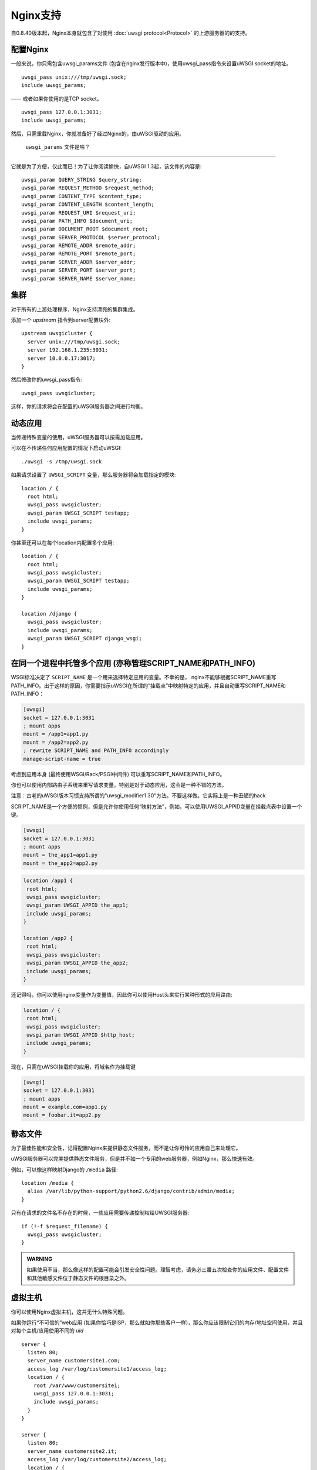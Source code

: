 Nginx支持
=============

自0.8.40版本起，Nginx本身就包含了对使用 :doc:`uwsgi protocol<Protocol>` 的上游服务器的的支持。


配置Nginx
-----------------

一般来说，你只需包含uwsgi_params文件 (包含在nginx发行版本中)，使用uwsgi_pass指令来设置uWSGI socket的地址。

::

    uwsgi_pass unix:///tmp/uwsgi.sock;
    include uwsgi_params;

—— 或者如果你使用的是TCP socket，

::

    uwsgi_pass 127.0.0.1:3031;
    include uwsgi_params;


然后，只需重载Nginx，你就准备好了经过Nginx的，由uWSGI驱动的应用。

 ``uwsgi_params`` 文件是啥？
^^^^^^^^^^^^^^^^^^^^^^^^^^^^^^^^^^

它就是为了方便，仅此而已！为了让你阅读愉快，自uWSGI 1.3起，该文件的内容是::

  uwsgi_param QUERY_STRING $query_string;
  uwsgi_param REQUEST_METHOD $request_method;
  uwsgi_param CONTENT_TYPE $content_type;
  uwsgi_param CONTENT_LENGTH $content_length;
  uwsgi_param REQUEST_URI $request_uri;
  uwsgi_param PATH_INFO $document_uri;
  uwsgi_param DOCUMENT_ROOT $document_root;
  uwsgi_param SERVER_PROTOCOL $server_protocol;
  uwsgi_param REMOTE_ADDR $remote_addr;
  uwsgi_param REMOTE_PORT $remote_port;
  uwsgi_param SERVER_ADDR $server_addr;
  uwsgi_param SERVER_PORT $server_port;
  uwsgi_param SERVER_NAME $server_name;

.. seealso:: :doc:`Vars`

集群
----------

对于所有的上游处理程序，Nginx支持漂亮的集群集成。

添加一个 `upstream` 指令到server配置块外::

    upstream uwsgicluster {
      server unix:///tmp/uwsgi.sock;
      server 192.168.1.235:3031;
      server 10.0.0.17:3017;
    } 


然后修改你的uwsgi_pass指令::

    uwsgi_pass uwsgicluster;

这样，你的请求将会在配置的uWSGI服务器之间进行均衡。


动态应用
------------

当传递特殊变量的使用，uWSGI服务器可以按需加载应用。

可以在不传递任何应用配置的情况下启动uWSGI::

  ./uwsgi -s /tmp/uwsgi.sock


如果请求设置了 ``UWSGI_SCRIPT`` 变量，那么服务器将会加载指定的模块::

  location / {
    root html;
    uwsgi_pass uwsgicluster;
    uwsgi_param UWSGI_SCRIPT testapp;
    include uwsgi_params;
  }

你甚至还可以在每个location内配置多个应用::

  location / {
    root html;
    uwsgi_pass uwsgicluster;
    uwsgi_param UWSGI_SCRIPT testapp;
    include uwsgi_params;
  }

  location /django {
    uwsgi_pass uwsgicluster;
    include uwsgi_params;
    uwsgi_param UWSGI_SCRIPT django_wsgi;
  }  
        

在同一个进程中托管多个应用 (亦称管理SCRIPT_NAME和PATH_INFO)
----------------------------------------------------------------------------------

WSGI标准决定了 ``SCRIPT_NAME`` 是一个用来选择特定应用的变量。不幸的是，
nginx不能够根据SCRIPT_NAME重写PATH_INFO。出于这样的原因，你需要指示uWSGI在所谓的“挂载点”中映射特定的应用，并且自动重写SCRIPT_NAME和PATH_INFO：

.. code-block:: ini

   [uwsgi]
   socket = 127.0.0.1:3031
   ; mount apps
   mount = /app1=app1.py
   mount = /app2=app2.py
   ; rewrite SCRIPT_NAME and PATH_INFO accordingly
   manage-script-name = true
   
   
   
考虑到应用本身 (最终使用WSGI/Rack/PSGI中间件) 可以重写SCRIPT_NAME和PATH_INFO。

你也可以使用内部路由子系统来重写请求变量。特别是对于动态应用，这会是一种不错的方法。

注意：古老的uWSGI版本习惯支持所谓的"uwsgi_modifier1 30"方法。不要这样做。它实际上是一种丑陋的hack


SCRIPT_NAME是一个方便的惯例，但是允许你使用任何“映射方法”，例如，可以使用UWSGI_APPID变量在挂载点表中设置一个键。


.. code-block:: ini

   [uwsgi]
   socket = 127.0.0.1:3031
   ; mount apps
   mount = the_app1=app1.py
   mount = the_app2=app2.py


.. code-block::

   location /app1 {
    root html;
    uwsgi_pass uwsgicluster;
    uwsgi_param UWSGI_APPID the_app1;
    include uwsgi_params;
   }
   
   location /app2 {
    root html;
    uwsgi_pass uwsgicluster;
    uwsgi_param UWSGI_APPID the_app2;
    include uwsgi_params;
   }
  
  
还记得吗，你可以使用nginx变量作为变量值，因此你可以使用Host头来实行某种形式的应用路由:

.. code-block::

   location / {
    root html;
    uwsgi_pass uwsgicluster;
    uwsgi_param UWSGI_APPID $http_host;
    include uwsgi_params;
   }
   
   
现在，只需在uWSGI挂载你的应用，将域名作为挂载键

.. code-block:: ini

   [uwsgi]
   socket = 127.0.0.1:3031
   ; mount apps
   mount = example.com=app1.py
   mount = foobar.it=app2.py

静态文件
------------

为了最佳性能和安全性，记得配置Nginx来提供静态文件服务，而不是让你可怜的应用自己来处理它。

uWSGI服务器可以完美提供静态文件服务，但是并不如一个专用的web服务器，例如Nginx，那么快速有效。

例如，可以像这样映射Django的 ``/media`` 路径::

  location /media {
    alias /var/lib/python-support/python2.6/django/contrib/admin/media;
  }

只有在请求的文件名不存在的时候，一些应用需要传递控制权给UWSGI服务器::

  if (!-f $request_filename) {
    uwsgi_pass uwsgicluster;
  }


.. admonition:: WARNING

  如果使用不当，那么像这样的配置可能会引发安全性问题。理智考虑，请务必三番五次检查你的应用文件、配置文件和其他敏感文件位于静态文件的根目录之外。

虚拟主机
---------------

你可以使用Nginx虚拟主机，这并无什么特殊问题。

如果你运行“不可信的”web应用 (如果你恰巧是ISP，那么就如你那些客户一样)，那么你应该限制它们的内存/地址空间使用，并且对每个主机/应用使用不同的 `uid` ::

    server {
      listen 80;
      server_name customersite1.com;
      access_log /var/log/customersite1/access_log;
      location / {
        root /var/www/customersite1;
        uwsgi_pass 127.0.0.1:3031;
    	include uwsgi_params;
      }
    }

    server {
      listen 80;
      server_name customersite2.it;
      access_log /var/log/customersite2/access_log;
      location / {
        root /var/www/customersite2;
        uwsgi_pass 127.0.0.1:3032;
        include uwsgi_params;
      }
    }

    server {
      listen 80;
      server_name sivusto3.fi;
      access_log /var/log/customersite3/access_log;
      location / {
        root /var/www/customersite3;
        uwsgi_pass 127.0.0.1:3033;
        include uwsgi_params;
      }
    }    


现在，可以在为每个socket使用不同的uid和受限（如果你想的话）地址空间来运行客户应用 (使用你选择的进程管理器，例如 `rc.local`, :doc:`Upstart`, `Supervisord` 或者任何激起你想象的工具) ::

  uwsgi --uid 1001 -w customer1app --limit-as 128 -p 3 -M -s 127.0.0.1:3031
  uwsgi --uid 1002 -w customer2app --limit-as 128 -p 3 -M -s 127.0.0.1:3032
  uwsgi --uid 1003 -w django3app --limit-as 96 -p 6 -M -s 127.0.0.1:3033

